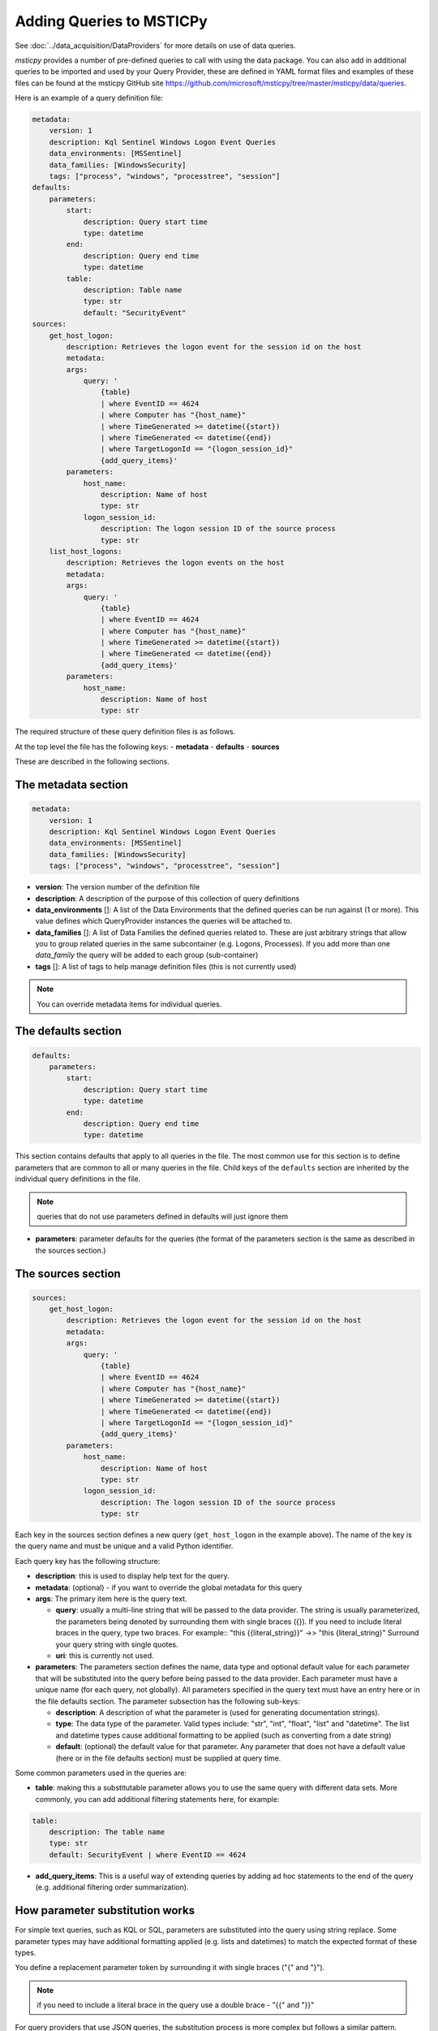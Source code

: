 Adding Queries to MSTICPy
=========================

See :doc:`../data_acquisition/DataProviders` for more details on use
of data queries.

*msticpy* provides a number of
pre-defined queries to call with using the data package. You can also
add in additional queries to be imported and used by your Query
Provider, these are defined in YAML format files and examples of these
files can be found at the msticpy GitHub site
https://github.com/microsoft/msticpy/tree/master/msticpy/data/queries.

Here is an example of a query definition file:

.. code:: yaml

    metadata:
        version: 1
        description: Kql Sentinel Windows Logon Event Queries
        data_environments: [MSSentinel]
        data_families: [WindowsSecurity]
        tags: ["process", "windows", "processtree", "session"]
    defaults:
        parameters:
            start:
                description: Query start time
                type: datetime
            end:
                description: Query end time
                type: datetime
            table:
                description: Table name
                type: str
                default: "SecurityEvent"
    sources:
        get_host_logon:
            description: Retrieves the logon event for the session id on the host
            metadata:
            args:
                query: '
                    {table}
                    | where EventID == 4624
                    | where Computer has "{host_name}"
                    | where TimeGenerated >= datetime({start})
                    | where TimeGenerated <= datetime({end})
                    | where TargetLogonId == "{logon_session_id}"
                    {add_query_items}'
            parameters:
                host_name:
                    description: Name of host
                    type: str
                logon_session_id:
                    description: The logon session ID of the source process
                    type: str
        list_host_logons:
            description: Retrieves the logon events on the host
            metadata:
            args:
                query: '
                    {table}
                    | where EventID == 4624
                    | where Computer has "{host_name}"
                    | where TimeGenerated >= datetime({start})
                    | where TimeGenerated <= datetime({end})
                    {add_query_items}'
            parameters:
                host_name:
                    description: Name of host
                    type: str


The required structure of these query definition files is as follows.

At the top level the file has the following keys:
- **metadata**
- **defaults**
- **sources**

These are described in the following sections.

The metadata section
--------------------

.. code:: yaml

    metadata:
        version: 1
        description: Kql Sentinel Windows Logon Event Queries
        data_environments: [MSSentinel]
        data_families: [WindowsSecurity]
        tags: ["process", "windows", "processtree", "session"]

- **version**: The version number of the definition file
- **description**: A description of the purpose of this collection of query
  definitions
- **data_environments** []: A list of the Data Environments that
  the defined queries can be run against (1 or more). This value defines
  which QueryProvider instances the queries will be attached to.
- **data_families** []: A list of Data Families the defined queries related
  to. These are just arbitrary strings that allow you to group related
  queries in the same subcontainer (e.g. Logons, Processes). If you add
  more than one `data_family` the query will be added to each group
  (sub-container)
- **tags** []: A list of tags to help manage definition files (this is not
  currently used)

.. note:: You can override metadata items for individual queries.

The defaults section
--------------------

.. code:: yaml

    defaults:
        parameters:
            start:
                description: Query start time
                type: datetime
            end:
                description: Query end time
                type: datetime

This section contains defaults that apply to all queries in the file. The most
common use for this section is to define parameters that are common to all
or many queries in the file. Child keys of the ``defaults`` section
are inherited by the individual query definitions in the file.

.. note:: queries that do not use parameters defined in defaults
    will just ignore them

- **parameters**: parameter defaults for the queries (the format of
  the parameters section is the same as described in
  the sources section.)


The sources section
-------------------

.. code:: yaml

    sources:
        get_host_logon:
            description: Retrieves the logon event for the session id on the host
            metadata:
            args:
                query: '
                    {table}
                    | where EventID == 4624
                    | where Computer has "{host_name}"
                    | where TimeGenerated >= datetime({start})
                    | where TimeGenerated <= datetime({end})
                    | where TargetLogonId == "{logon_session_id}"
                    {add_query_items}'
            parameters:
                host_name:
                    description: Name of host
                    type: str
                logon_session_id:
                    description: The logon session ID of the source process
                    type: str

Each key in the sources section defines a new query (``get_host_logon`` in
the example above). The name of
the key is the query name and must be unique and a valid Python identifier.

Each query key has the following structure:

- **description**: this is used to display help text for the query.
- **metadata**: (optional) - if you want to override the global metadata
  for this query
- **args**: The primary item here is the query text.

  - **query**: usually a multi-line string that will be passed to the
    data provider. The string is usually parameterized, the parameters
    being denoted by surrounding them with single braces ({}). If
    you need to include literal braces in the query, type two braces.
    For example::
    "this {{literal_string}}" ->> "this {literal_string}"
    Surround your query string with single quotes.
  - **uri**: this is currently not used.
- **parameters**: The parameters section defines the name, data type and
  optional default value for each parameter that will be substituted into
  the query before being passed to the data provider. Each parameter
  must have a unique name (for each query, not globally). All parameters
  specified in the query text must have an entry here or in the file
  defaults section. The parameter subsection has the following sub-keys:

  - **description**: A description of what the parameter is (used for generating
    documentation strings).
  - **type**: The data type of the parameter. Valid types include: "str", "int",
    "float", "list" and "datetime". The list and datetime types cause additional
    formatting to be applied (such as converting from a date string)
  - **default**: (optional) the default value for that parameter. Any parameter
    that does not have a default value (here or in the file defaults section)
    must be supplied at query time.

Some common parameters used in the queries are:

- **table**: making this a substitutable parameter allows you to use the same
  query with different data sets. More commonly, you can add additional
  filtering statements here, for example:

.. code:: yaml

    table:
        description: The table name
        type: str
        default: SecurityEvent | where EventID == 4624

- **add_query_items**: This is a useful way of extending queries by adding
  ad hoc statements to the end of the query (e.g. additional filtering order
  summarization).

How parameter substitution works
--------------------------------

For simple text queries, such as KQL or SQL, parameters are substituted
into the query using string replace. Some parameter types may
have additional formatting applied (e.g. lists and datetimes) to
match the expected format of these types.

You define a replacement parameter token by surrounding it with
single braces ("{" and "}").

.. note:: if you need to include a literal brace in the query
    use a double brace - "{{" and "}}"

For query providers that use JSON queries, the substitution process
is more complex but follows a similar pattern.

Using yaml aliases and macros in your queries
---------------------------------------------

You can use standard yaml aliasing to define substitutable strings in your
query definitions. E.g. you might have a parameter default that is a long
string expression. Define an alias in the ``aliases`` key of the file
metadata section. An alias is defined by prefixing the name with "&".
The alias is referenced (and inserted) by using the alias name prefixed
with "*"

.. code:: yaml

    metadata:
        ...
        aliases:
            - &azure_network_project '| project TenantId, TimeGenerated,
                FlowStartTime = FlowStartTime_t,
                FlowEndTime = FlowEndTime_t,
                FlowIntervalEndTime = FlowIntervalEndTime_t,
                FlowType = FlowType_s,
                ResourceGroup = split(VM_s, "/")[0],
                VMName = split(VM_s, "/")[1],
                VMIPAddress = VMIP_s'
        ...
    sources:
        list_azure_network_flows_by_host:
            description: Retrieves Azure network analytics flow events.
            ...
            parameters:
                ...
                query_project:
                    description: Column project statement
                    type: str
                    default: *azure_network_project


You can also use *macros*, which work like parameters but are substituted
into the query before any parameter substitution is carried out. This
allows you to, for example, use a single base query but with different
filter and summarization clauses defined as macros. The macro text is
substituted into the main query.

Macros are added to the ``query_macros`` subkey of a query. They have
two subkeys: description and value. value defines the text to be inserted.
The key name is the name of the macro.

In the query, you denote the substitution point by surrounding the macro name
with "$<" and ">$". This is show in the example below.

.. code:: yaml

    - query: '
        {table}
        | where SubType_s == "FlowLog"
        | where FlowStartTime_t >= datetime({start})
        | where FlowEndTime_t <= datetime({end})
        $<query_condition>$
        | where (AllowedOutFlows_d > 0 or AllowedInFlows_d > 0)
        {query_project}
        | extend AllExtIPs = iif(isempty(PublicIPs), pack_array(ExtIP),
                         iif(isempty(ExtIP), PublicIPs, array_concat(PublicIPs, pack_array(ExtIP)))
                         )
        | project-away ExtIP
        | mvexpand AllExtIPs
        {add_query_items}'

Macros are particularly useful when combined with yaml aliases. You can, for
example, define a base query (using a yaml alias) with a macro reference in the
query body. Then in each query definition you can have different macro values
for the macro to be substituted. For example:

.. code:: yaml

    metadata:
        ...
        aliases:
            - &azure_network_base_query '
                {table}
                | where SubType_s == "FlowLog"
                | where FlowStartTime_t >= datetime({start})
                | where FlowEndTime_t <= datetime({end})
                $<query_condition>$
                | where (AllowedOutFlows_d > 0 or AllowedInFlows_d > 0)
                {query_project}
                | extend AllExtIPs = iif(isempty(PublicIPs), pack_array(ExtIP),
                                iif(isempty(ExtIP), PublicIPs, array_concat(PublicIPs, pack_array(ExtIP)))
                                )
                | project-away ExtIP
                | mvexpand AllExtIPs
                {add_query_items}'
        ...
    sources:
        list_azure_network_flows_by_ip:
            description: Retrieves Azure network analytics flow events.
        args:
            query: *azure_network_base_query
        parameters:
            query_project:
                ...
            end:
                description: Query end time
                type: datetime
        query_macros:
            query_condition:
                description: Query-specific where clause
                value: '| where (VMIP_s in ({ip_address_list})
                or SrcIP_s in ({ip_address_list})
                or DestIP_s in ({ip_address_list})
                )'

This allows you define a series of related queries that have the
same basic logic but have different filter clauses. This is extremely useful
where the query is complex and allows you to keep a single copy.

.. note:: Using aliases and macros complicates the logic for anyone
    trying to read the query file, so use this sparingly.


Guidelines for creating and debugging queries
---------------------------------------------

It is often helpful to start with a working version of a query without
using any parameters. Just paste in a query that you know is working. Once
you have verified that this works and returns data as expected you can
start to parameterize it.

As you add parameters you can expect to find escaping and quoting
issues with the parameter values. To see what the parameterized version
of the query (without submitting it to the data provider) run the query
with the first parameter "print". This will return the parameterized version
of the query as a string:

.. code:: python3

    qry_prov.SecurityEvents.my_new_query(
        "print",
        start=start_dt,
        end=end_dt,
        account="ian",
    )


There are also a number of tools within the package to assist in
validating new query definition files once created.

::

   data_query_reader.find_yaml_files

       Return iterable of yaml files found in `source_path`.

       Parameters
       ----------
       source_path : str
           The source path to search in.
       recursive : bool, optional
           Whether to recurse through subfolders.
           By default False

       Returns
       -------
       Iterable[str]
           File paths of yaml files found.

    data_query_reader.validate_query_defs

        Validate content of query definition.

       Parameters
       ----------
       query_def_dict : dict
           Dictionary of query definition yaml file contents.

       Returns
       -------
       bool
           True if validation succeeds.

       Raises
       ------
       ValueError
           The validation failure reason is returned in the
           exception message (arg[0])

validate_query_defs() does not perform comprehensive checks on the file
but does check key elements required in the file are present.

.. code:: python3

    for file in QueryReader.find_yaml_files(source_path="C:\\queries"):
        with open(file) as f_handle:
            yaml_file = yaml.safe_load(f_handle)
            if QueryReader.validate_query_defs(query_def_dict = yaml_file) == True:
                print(f' {file} is a valid query definition')
            else:
                print(f'There is an error with {file}')


.. parsed-literal::

     C:\queries\example.yaml is a valid query definition


Adding a new set of queries and running them
--------------------------------------------

Once you are happy with
a query definition file then you import it with:

    *query_provider*.import_query_file(query_file= *path_to_query_file*)

Where *query_provider* is your QueryProvider instance.

This will load the query file into the Query Provider's Query Store from
where it can be called.

.. code:: python3

    qry_prov.import_query_file(query_file='C:\\queries\\example.yaml')

You can also put the file into a folder and load the queries
when you create your query provider:

.. code::python3

    qry_prov = mp.QueryProvider("Splunk", query_paths=["~/home/mp_queries"])

.. note:: ``query_paths``` is a list of strings, so make sure that you
    surround a single path with Python list brackets.

Once imported the queries in the files appear in the Query Provider's
Query Store alongside the others and can be called in the same manner as
pre-defined queries.

If you have created a large number of query definition files and you
want to have the automatically imported into a Query Provider's query
store at initialization you can specify a directory containing these
queries in the msticpyconfig.yaml file under QueryDefinitions: Custom:

For example, if I have a folders with queries in two folders
I would set the config file to the following:

.. code:: yaml

    QueryDefinitions:
        Custom:
            - /home/ian/mp_queries
            - /home/ian/mp_queries_common


Having the ``Custom`` field populated will mean the Query Provider will
automatically enumerate all the YAML files in the directory provided and
automatically import he relevant queries into the query store at
initialization alongside the default queries. Custom queries with the
same name as default queries will overwrite default queries.

.. code:: python3

    queries = qry_prov.list_queries()
    for query in queries:
        print(query)


.. parsed-literal::

    LinuxSyslog.all_syslog
    LinuxSyslog.cron_activity
    LinuxSyslog.squid_activity
    LinuxSyslog.sudo_activity
    LinuxSyslog.syslog_example
    LinuxSyslog.user_group_activity
    LinuxSyslog.user_logon
    SecurityAlert.get_alert
    SecurityAlert.list_alerts
    SecurityAlert.list_alerts_counts
    SecurityAlert.list_alerts_for_ip
    SecurityAlert.list_related_alerts
    WindowsSecurity.get_host_logon
    WindowsSecurity.get_parent_process
    WindowsSecurity.get_process_tree
    WindowsSecurity.list_host_logon_failures
    WindowsSecurity.list_host_logons
    WindowsSecurity.list_host_processes
    WindowsSecurity.list_hosts_matching_commandline
    WindowsSecurity.list_matching_processes
    WindowsSecurity.list_processes_in_session


.. code:: python3

    qry_prov.LinuxSyslog.syslog_example('?')


.. parsed-literal::

    Query:  syslog_example
    Data source:  LogAnalytics
    Example query

    Parameters
    ----------
    add_query_items: str (optional)
        Additional query clauses
    end: datetime
        Query end time
    host_name: str
        Hostname to query for
    query_project: str (optional)
        Column project statement
        (default value is:  | project TenantId, Computer, Facility, TimeGener...)
    start: datetime
        Query start time
    subscription_filter: str (optional)
        Optional subscription/tenant filter expression
        (default value is: true)
    table: str (optional)
        Table name
        (default value is: Syslog)
    Query:
     {table} | where {subscription_filter}
     | where TimeGenerated >= datetime({start})
     | where TimeGenerated <= datetime({end})
     | where Computer == "{host_name}" | take 5


.. code:: python3

    qry_prov.LinuxSyslog.syslog_example(
        start='2019-07-21 23:43:18.274492',
        end='2019-07-27 23:43:18.274492',
        host_name='UbuntuDevEnv'
    )


.. raw:: html

    <div>
    <style scoped>
        .dataframe tbody tr th:only-of-type {
            vertical-align: middle;
        }

        .dataframe tbody tr th {
            vertical-align: top;
        }

        .dataframe thead th {
            text-align: right;
        }
    </style>
    <table border="1" class="dataframe">
      <thead>
        <tr style="text-align: right;">
          <th></th>
          <th>TenantId</th>
          <th>SourceSystem</th>
          <th>TimeGenerated</th>
          <th>Computer</th>
          <th>EventTime</th>
          <th>Facility</th>
          <th>HostName</th>
          <th>SeverityLevel</th>
          <th>SyslogMessage</th>
          <th>ProcessID</th>
          <th>HostIP</th>
          <th>ProcessName</th>
          <th>MG</th>
          <th>Type</th>
          <th>_ResourceId</th>
        </tr>
      </thead>
      <tbody>
        <tr>
          <th>0</th>
          <td>b1315f05-4a7a-45b4-811f-73e715f7c122</td>
          <td>Linux</td>
          <td>2019-07-25 15:15:37.213</td>
          <td>UbuntuDevEnv</td>
          <td>2019-07-25 15:15:37</td>
          <td>authpriv</td>
          <td>UbuntuDevEnv</td>
          <td>notice</td>
          <td>omsagent : TTY=unknown   PWD=/opt/microsoft/om...</td>
          <td>NaN</td>
          <td>10.0.1.4</td>
          <td>sudo</td>
          <td>00000000-0000-0000-0000-000000000002</td>
          <td>Syslog</td>
          <td>/subscriptions/3b701f84-d04b-4479-89b1-fa8827e...</td>
        </tr>
        <tr>
          <th>1</th>
          <td>b1315f05-4a7a-45b4-811f-73e715f7c122</td>
          <td>Linux</td>
          <td>2019-07-25 15:15:37.313</td>
          <td>UbuntuDevEnv</td>
          <td>2019-07-25 15:15:37</td>
          <td>authpriv</td>
          <td>UbuntuDevEnv</td>
          <td>info</td>
          <td>pam_unix(sudo:session): session opened for use...</td>
          <td>NaN</td>
          <td>10.0.1.4</td>
          <td>sudo</td>
          <td>00000000-0000-0000-0000-000000000002</td>
          <td>Syslog</td>
          <td>/subscriptions/3b701f84-d04b-4479-89b1-fa8827e...</td>
        </tr>
        <tr>
          <th>2</th>
          <td>b1315f05-4a7a-45b4-811f-73e715f7c122</td>
          <td>Linux</td>
          <td>2019-07-25 15:15:37.917</td>
          <td>UbuntuDevEnv</td>
          <td>2019-07-25 15:15:37</td>
          <td>authpriv</td>
          <td>UbuntuDevEnv</td>
          <td>info</td>
          <td>pam_unix(sudo:session): session closed for use...</td>
          <td>NaN</td>
          <td>10.0.1.4</td>
          <td>sudo</td>
          <td>00000000-0000-0000-0000-000000000002</td>
          <td>Syslog</td>
          <td>/subscriptions/3b701f84-d04b-4479-89b1-fa8827e...</td>
        </tr>
        <tr>
          <th>3</th>
          <td>b1315f05-4a7a-45b4-811f-73e715f7c122</td>
          <td>Linux</td>
          <td>2019-07-25 15:15:50.793</td>
          <td>UbuntuDevEnv</td>
          <td>2019-07-25 15:15:50</td>
          <td>authpriv</td>
          <td>UbuntuDevEnv</td>
          <td>info</td>
          <td>pam_unix(cron:session): session closed for use...</td>
          <td>29486.0</td>
          <td>10.0.1.4</td>
          <td>CRON</td>
          <td>00000000-0000-0000-0000-000000000002</td>
          <td>Syslog</td>
          <td>/subscriptions/3b701f84-d04b-4479-89b1-fa8827e...</td>
        </tr>
        <tr>
          <th>4</th>
          <td>b1315f05-4a7a-45b4-811f-73e715f7c122</td>
          <td>Linux</td>
          <td>2019-07-25 15:16:01.800</td>
          <td>UbuntuDevEnv</td>
          <td>2019-07-25 15:16:01</td>
          <td>authpriv</td>
          <td>UbuntuDevEnv</td>
          <td>info</td>
          <td>pam_unix(cron:session): session opened for use...</td>
          <td>29844.0</td>
          <td>10.0.1.4</td>
          <td>CRON</td>
          <td>00000000-0000-0000-0000-000000000002</td>
          <td>Syslog</td>
          <td>/subscriptions/3b701f84-d04b-4479-89b1-fa8827e...</td>
        </tr>
      </tbody>
    </table>
    </div>

|

If you are having difficulties with a defined query and it is not
producing the expected results it can be useful to see the raw query
exactly as it is passed to the Data Environment. If you call a query
with "print" and the parameters required by that query it will construct
and print out the query string to be run.

.. code:: python3

    qry_prov.LinuxSyslog.syslog_example(
        'print',
        start='2019-07-21 23:43:18.274492',
        end='2019-07-27 23:43:18.274492',
        host_name='UbuntuDevEnv'
    )




.. parsed-literal::

    'Syslog
        | where true
        | where TimeGenerated >= datetime(2019-07-21 23:43:18.274492)
        | where TimeGenerated <= datetime(2019-07-27 23:43:18.274492)
        | where Computer == "UbuntuDevEnv"
        | take 5'

